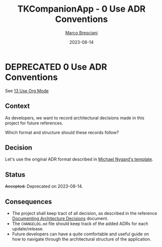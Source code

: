 # © 2019-2023 Marco Bresciani
# 
# Copying and distribution of this file, with or without modification,
# are permitted in any medium without royalty provided the copyright
# notice and this notice are preserved.
# This file is offered as-is, without any warranty.
# 
# SPDX-FileCopyrightText: 2019-2023 Marco Bresciani
# SPDX-License-Identifier: FSFAP

#+TITLE: TKCompanionApp - 0 Use ADR Conventions
#+AUTHOR: [[https://codeberg.org/marco.bresciani/][Marco Bresciani]]
#+LANGUAGE:  en
#+DATE: 2023-08-14
#+OPTIONS: toc:nil
#+TODO: PROPOSED(p) | ACCEPTED(a) DEPRECATED(d)

* DEPRECATED 0 Use ADR Conventions

See [[file:013-use-org-mode.org][13 Use Org Mode]]

** Context

As developers, we want to record architectural decisions made in this
project for future references.

Which format and structure should these records follow?

** Decision

Let's use the original ADR format described in
[[http://thinkrelevance.com/blog/2011/11/15/documenting-architecture-decisions][Michael Nygard's template]].

** Status

+Accepted.+
Deprecated on 2023-08-14.

** Consequences

- The project shall keep tract of all decision, as described in the
   reference
   [[http://thinkrelevance.com/blog/2011/11/15/documenting-architecture-decisions][Documenting Architecture Decisions]]
   document.
- The =CHANGELOG.md= file should keep track of the added ADRs for each
  update/release.
- Future developers can have a quite comfortable and useful guide on how
  to navigate through the architectural structure of the application.
